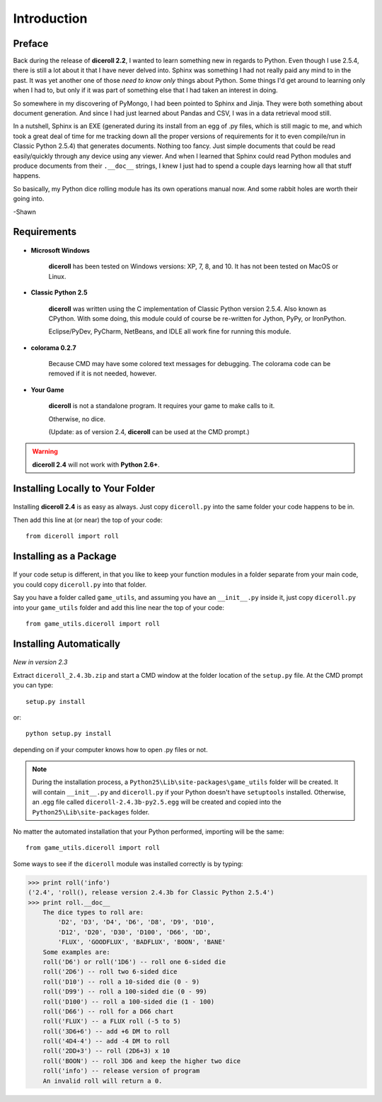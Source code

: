 **Introduction**
================

Preface
-------

Back during the release of **diceroll 2.2**, I wanted to learn something new in regards to Python. Even though I use 2.5.4,
there is still a lot about it that I have never delved into. Sphinx was something I had not really paid any mind to
in the past. It was yet another one of those *need to know only* things about Python. Some things I'd get around to
learning only when I had to, but only if it was part of something else that I had taken an interest in doing.

So somewhere in my discovering of PyMongo, I had been pointed to Sphinx and Jinja. They were both something about document
generation. And since I had just learned about Pandas and CSV, I was in a data retrieval mood still.

In a nutshell,
Sphinx is an EXE (generated during its install from an egg of .py files, which is still magic to me, and which took a
great deal of time for me tracking down all the proper versions of requirements for it to even compile/run
in Classic Python 2.5.4) that generates documents. Nothing too fancy. Just simple documents that could be read easily/quickly
through any device using any viewer. And when I learned that Sphinx could read Python modules and produce documents
from their ``.__doc__`` strings, I knew I just had to spend a couple days learning how all that stuff happens. 

So basically, my Python dice rolling module has its own operations manual now. And some rabbit holes are
worth their going into.

-Shawn


Requirements
------------

.. figure:: requirements.png

* **Microsoft Windows**
   
   **diceroll** has been tested on Windows versions: XP, 7, 8, and 10.
   It has not been tested on MacOS or Linux.
   
* **Classic Python 2.5**
   
   **diceroll** was written using the C implementation of Classic Python
   version 2.5.4. Also known as CPython. With some doing, this
   module could of course be re-written for Jython, PyPy, or
   IronPython.
   
   Eclipse/PyDev, PyCharm, NetBeans, and IDLE all work fine for
   running this module.

* **colorama 0.2.7**

   Because CMD may have some colored text messages for debugging. The colorama
   code can be removed if it is not needed, however.
   
* **Your Game**
   
   **diceroll** is not a standalone program. It requires your game to make calls
   to it.
   
   Otherwise, no dice.
   
   (Update: as of version 2.4, **diceroll** can be used at the CMD prompt.)

.. Warning::
   **diceroll 2.4** will not work with **Python 2.6+**.


Installing Locally to Your Folder
---------------------------------

.. figure:: python_file.png

Installing **diceroll 2.4** is as easy as always. Just copy ``diceroll.py`` into the same folder
your code happens to be in.

Then add this line at (or near) the top of your code: ::

   from diceroll import roll

Installing as a Package
-----------------------

.. figure:: python_package.png

If your code setup is different, in that you like to keep your function modules in a folder separate
from your main code, you could copy ``diceroll.py`` into that folder.

Say you have a folder called ``game_utils``, and assuming you have an ``__init__.py`` inside it, just copy ``diceroll.py``
into your ``game_utils`` folder and add this line near the top of your code: ::

   from game_utils.diceroll import roll

Installing Automatically
------------------------

.. figure:: egg.png

*New in version 2.3*

Extract ``diceroll_2.4.3b.zip`` and start a CMD window at the folder location of the ``setup.py`` file. At the
CMD prompt you can type: ::

    setup.py install

or: ::

    python setup.py install

depending on if your computer knows how to open .py files or not.


.. note::

    During the installation process,
    a ``Python25\Lib\site-packages\game_utils`` folder will be created. It will contain ``__init__.py`` and ``diceroll.py`` if your Python
    doesn't have ``setuptools`` installed. Otherwise, an .egg file called ``diceroll-2.4.3b-py2.5.egg`` will be
    created and copied into the ``Python25\Lib\site-packages`` folder.
    
No matter the automated installation that your Python performed, importing will be the same: ::

    from game_utils.diceroll import roll

Some ways to see if the ``diceroll`` module was installed correctly is by typing:

>>> print roll('info')
('2.4', 'roll(), release version 2.4.3b for Classic Python 2.5.4')
>>> print roll.__doc__
    The dice types to roll are:
        'D2', 'D3', 'D4', 'D6', 'D8', 'D9', 'D10',
        'D12', 'D20', 'D30', 'D100', 'D66', 'DD',
        'FLUX', 'GOODFLUX', 'BADFLUX', 'BOON', 'BANE'
    Some examples are:
    roll('D6') or roll('1D6') -- roll one 6-sided die
    roll('2D6') -- roll two 6-sided dice
    roll('D10') -- roll a 10-sided die (0 - 9)
    roll('D99') -- roll a 100-sided die (0 - 99)
    roll('D100') -- roll a 100-sided die (1 - 100)
    roll('D66') -- roll for a D66 chart
    roll('FLUX') -- a FLUX roll (-5 to 5)
    roll('3D6+6') -- add +6 DM to roll
    roll('4D4-4') -- add -4 DM to roll
    roll('2DD+3') -- roll (2D6+3) x 10
    roll('BOON') -- roll 3D6 and keep the higher two dice
    roll('info') -- release version of program
    An invalid roll will return a 0.